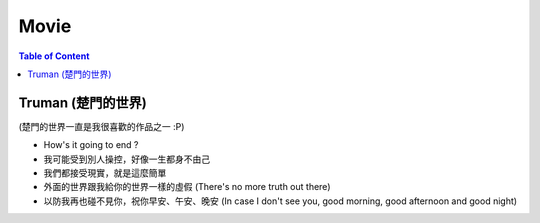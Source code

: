 ========================================
Movie
========================================

.. contents:: Table of Content



Truman (楚門的世界)
========================================

(楚門的世界一直是我很喜歡的作品之一 :P)

* How's it going to end ?
* 我可能受到別人操控，好像一生都身不由己
* 我們都接受現實，就是這麼簡單
* 外面的世界跟我給你的世界一樣的虛假 (There's no more truth out there)
* 以防我再也碰不見你，祝你早安、午安、晚安 (In case I don't see you, good morning, good afternoon and good night)
